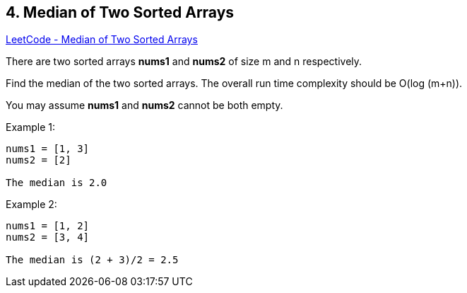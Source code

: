 == 4. Median of Two Sorted Arrays

https://leetcode.com/problems/median-of-two-sorted-arrays/[LeetCode - Median of Two Sorted Arrays]

There are two sorted arrays *nums1* and *nums2* of size m and n respectively.

Find the median of the two sorted arrays. The overall run time complexity should be O(log (m+n)).

You may assume *nums1* and *nums2* cannot be both empty.

.Example 1:
[subs="verbatim,quotes,macros"]
----
nums1 = [1, 3]
nums2 = [2]

The median is 2.0
----

.Example 2:
[subs="verbatim,quotes,macros"]
----
nums1 = [1, 2]
nums2 = [3, 4]

The median is (2 + 3)/2 = 2.5
----

